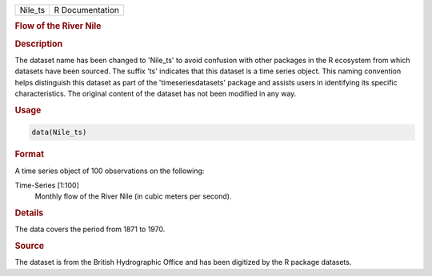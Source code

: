 .. container::

   .. container::

      ======= ===============
      Nile_ts R Documentation
      ======= ===============

      .. rubric:: Flow of the River Nile
         :name: flow-of-the-river-nile

      .. rubric:: Description
         :name: description

      The dataset name has been changed to 'Nile_ts' to avoid confusion
      with other packages in the R ecosystem from which datasets have
      been sourced. The suffix 'ts' indicates that this dataset is a
      time series object. This naming convention helps distinguish this
      dataset as part of the 'timeseriesdatasets' package and assists
      users in identifying its specific characteristics. The original
      content of the dataset has not been modified in any way.

      .. rubric:: Usage
         :name: usage

      .. code:: R

         data(Nile_ts)

      .. rubric:: Format
         :name: format

      A time series object of 100 observations on the following:

      Time-Series [1:100]
         Monthly flow of the River Nile (in cubic meters per second).

      .. rubric:: Details
         :name: details

      The data covers the period from 1871 to 1970.

      .. rubric:: Source
         :name: source

      The dataset is from the British Hydrographic Office and has been
      digitized by the R package datasets.
